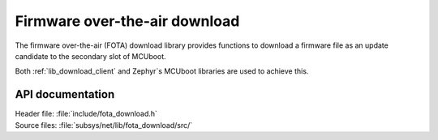 .. _lib_fota_download:

Firmware over-the-air download
##############################

The firmware over-the-air (FOTA) download library provides functions to download a firmware file as an update candidate to the secondary slot of MCUboot.

Both :ref:`lib_download_client` and Zephyr`s MCUboot libraries are used to achieve this.


API documentation
*****************

| Header file: :file:`include/fota_download.h`
| Source files: :file:`subsys/net/lib/fota_download/src/`

.. doxygengroup:: fota_download
   :project: nrf
   :members:
